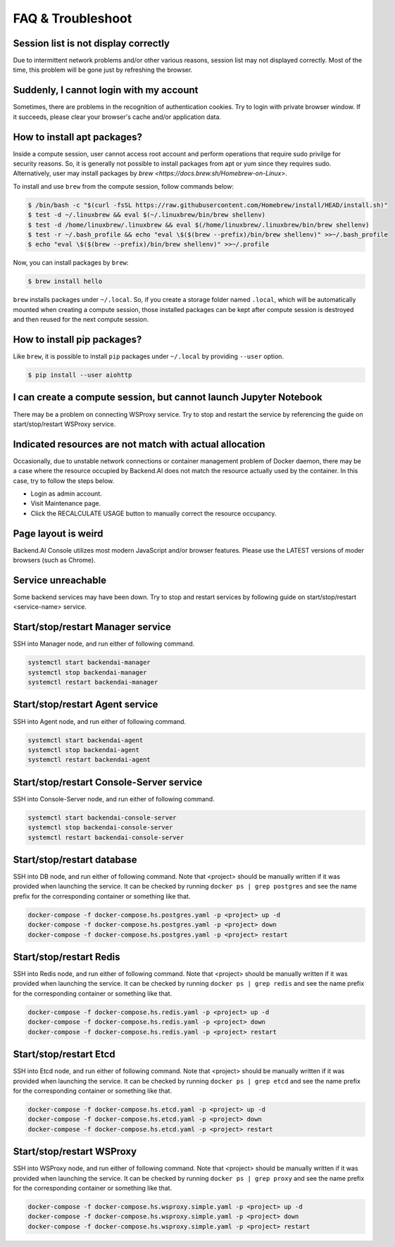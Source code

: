 ==================
FAQ & Troubleshoot
==================

Session list is not display correctly
-------------------------------------

Due to intermittent network problems and/or other various reasons, session list
may not displayed correctly. Most of the time, this problem will be gone just by
refreshing the browser.

Suddenly, I cannot login with my account
----------------------------------------

Sometimes, there are problems in the recognition of authentication cookies.  Try
to login with private browser window. If it succeeds, please clear your
browser's cache and/or application data.

How to install apt packages?
----------------------------

Inside a compute session, user cannot access root account and perform operations
that require sudo privilge for security reasons. So, it is generally not
possible to install packages from apt or yum since they requires sudo.
Alternatively, user may install packages by
`brew <https://docs.brew.sh/Homebrew-on-Linux>`.

To install and use ``brew`` from the compute session, follow commands below:

.. code-block:: shell

   $ /bin/bash -c "$(curl -fsSL https://raw.githubusercontent.com/Homebrew/install/HEAD/install.sh)"
   $ test -d ~/.linuxbrew && eval $(~/.linuxbrew/bin/brew shellenv)
   $ test -d /home/linuxbrew/.linuxbrew && eval $(/home/linuxbrew/.linuxbrew/bin/brew shellenv)
   $ test -r ~/.bash_profile && echo "eval \$($(brew --prefix)/bin/brew shellenv)" >>~/.bash_profile
   $ echo "eval \$($(brew --prefix)/bin/brew shellenv)" >>~/.profile

Now, you can install packages by ``brew``:

.. code-block:: shell

   $ brew install hello

``brew`` installs packages under ``~/.local``. So, if you create a storage
folder named ``.local``, which will be automatically mounted when creating a
compute session, those installed packages can be kept after compute session is
destroyed and then reused for the next compute session.

How to install pip packages?
----------------------------

Like ``brew``, it is possible to install ``pip`` packages under ``~/.local`` by
providing ``--user`` option.

.. code-block:: shell

   $ pip install --user aiohttp

I can create a compute session, but cannot launch Jupyter Notebook
------------------------------------------------------------------

There may be a problem on connecting WSProxy service. Try to stop and restart
the service by referencing the guide on start/stop/restart WSProxy service.

Indicated resources are not match with actual allocation
--------------------------------------------------------

Occasionally, due to unstable network connections or container management
problem of Docker daemon, there may be a case where the resource occupied by
Backend.AI does not match the resource actually used by the container. In this
case, try to follow the steps below.

* Login as admin account.
* Visit Maintenance page.
* Click the RECALCULATE USAGE button to manually correct the resource occupancy.

Page layout is weird
--------------------

Backend.AI Console utilizes most modern JavaScript and/or browser features.
Please use the LATEST versions of moder browsers (such as Chrome).

Service unreachable
-------------------

Some backend services may have been down. Try to stop and restart services by
following guide on start/stop/restart <service-name> service.


Start/stop/restart Manager service
----------------------------------

SSH into Manager node, and run either of following command.

.. code-block:: shell

   systemctl start backendai-manager
   systemctl stop backendai-manager
   systemctl restart backendai-manager

Start/stop/restart Agent service
--------------------------------

SSH into Agent node, and run either of following command.

.. code-block:: shell

   systemctl start backendai-agent
   systemctl stop backendai-agent
   systemctl restart backendai-agent

Start/stop/restart Console-Server service
-----------------------------------------

SSH into Console-Server node, and run either of following command.

.. code-block:: shell

   systemctl start backendai-console-server
   systemctl stop backendai-console-server
   systemctl restart backendai-console-server

Start/stop/restart database
---------------------------

SSH into DB node, and run either of following command. Note that <project>
should be manually written if it was provided when launching the service. It can
be checked by running ``docker ps | grep postgres`` and see the name prefix for
the corresponding container or something like that.

.. code-block:: shell

   docker-compose -f docker-compose.hs.postgres.yaml -p <project> up -d
   docker-compose -f docker-compose.hs.postgres.yaml -p <project> down
   docker-compose -f docker-compose.hs.postgres.yaml -p <project> restart

Start/stop/restart Redis
------------------------

SSH into Redis node, and run either of following command. Note that <project>
should be manually written if it was provided when launching the service. It can
be checked by running ``docker ps | grep redis`` and see the name prefix for
the corresponding container or something like that.

.. code-block:: shell

   docker-compose -f docker-compose.hs.redis.yaml -p <project> up -d
   docker-compose -f docker-compose.hs.redis.yaml -p <project> down
   docker-compose -f docker-compose.hs.redis.yaml -p <project> restart

Start/stop/restart Etcd
-----------------------

SSH into Etcd node, and run either of following command. Note that <project>
should be manually written if it was provided when launching the service. It can
be checked by running ``docker ps | grep etcd`` and see the name prefix for
the corresponding container or something like that.

.. code-block:: shell

   docker-compose -f docker-compose.hs.etcd.yaml -p <project> up -d
   docker-compose -f docker-compose.hs.etcd.yaml -p <project> down
   docker-compose -f docker-compose.hs.etcd.yaml -p <project> restart

Start/stop/restart WSProxy
---------------------------

SSH into WSProxy node, and run either of following command. Note that <project>
should be manually written if it was provided when launching the service. It can
be checked by running ``docker ps | grep proxy`` and see the name prefix for
the corresponding container or something like that.

.. code-block:: shell

   docker-compose -f docker-compose.hs.wsproxy.simple.yaml -p <project> up -d
   docker-compose -f docker-compose.hs.wsproxy.simple.yaml -p <project> down
   docker-compose -f docker-compose.hs.wsproxy.simple.yaml -p <project> restart


